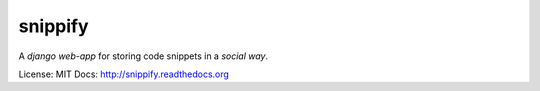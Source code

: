 snippify
========

A *django web-app* for storing code snippets in a `social way`.

License: MIT
Docs: http://snippify.readthedocs.org

